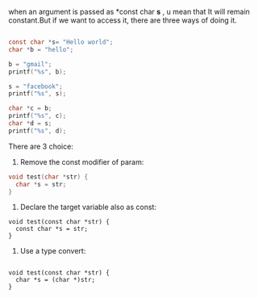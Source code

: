 when an argument is passed as *const char *s* , u mean that It will remain constant.But if we want to access it,
there are three ways of doing it.

#+BEGIN_SRC c

   const char *s= "Hello world";
   char *b = "hello";
   
   b = "gmail";
   printf("%s", b);
   
   s = "facebook";
   printf("%s", s);
   
   char *c = b;
   printf("%s", c);
   char *d = s;
   printf("%s", d);
#+END_SRC

There are 3 choice:

1. Remove the const modifier of param:

#+BEGIN_SRC c
void test(char *str) {
  char *s = str;
}
#+END_SRC

2. Declare the target variable also as const:

#+BEGIN_SRC 
void test(const char *str) {
  const char *s = str;
}
#+END_SRC

3. Use a type convert:

#+BEGIN_SRC 

void test(const char *str) {
  char *s = (char *)str;
}
#+END_SRC

